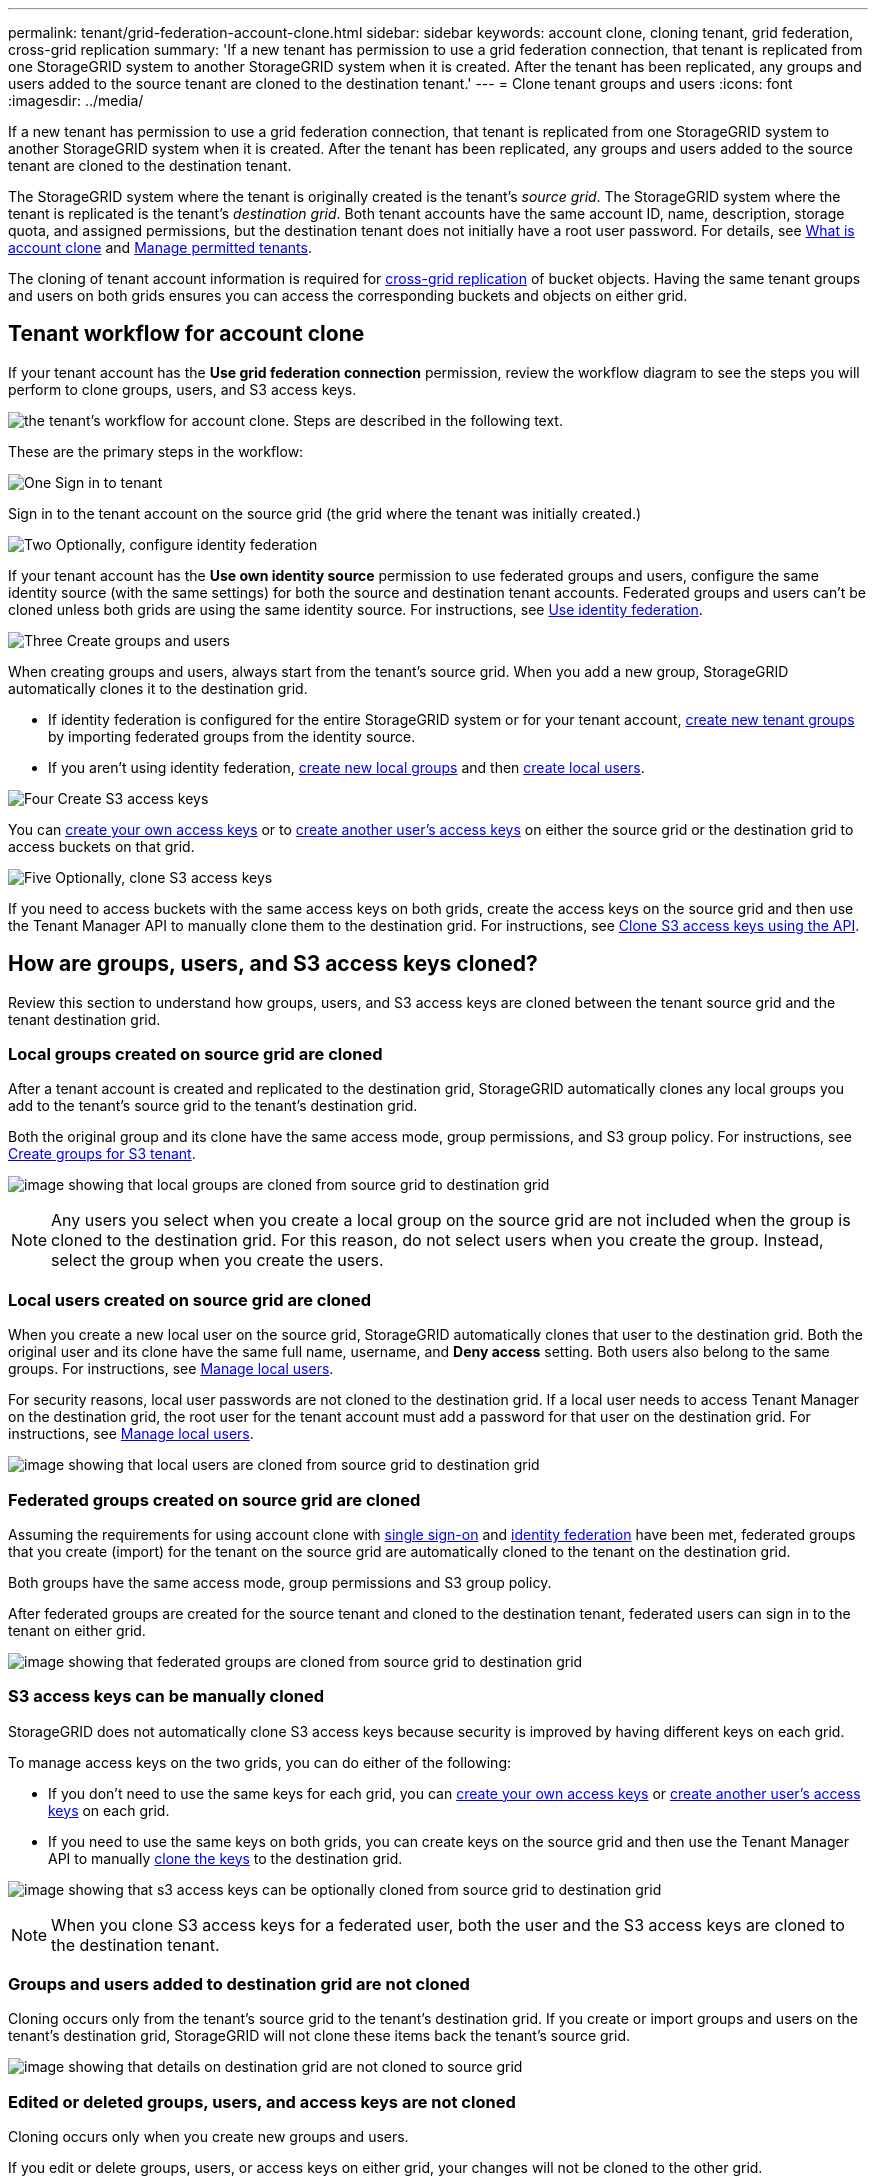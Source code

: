 ---
permalink: tenant/grid-federation-account-clone.html
sidebar: sidebar
keywords: account clone, cloning tenant, grid federation, cross-grid replication
summary: 'If a new tenant has permission to use a grid federation connection, that tenant is replicated from one StorageGRID system to another StorageGRID system when it is created. After the tenant has been replicated, any groups and users added to the source tenant are cloned to the destination tenant.'
---
= Clone tenant groups and users
:icons: font
:imagesdir: ../media/

[.lead]
If a new tenant has permission to use a grid federation connection, that tenant is replicated from one StorageGRID system to another StorageGRID system when it is created. After the tenant has been replicated, any groups and users added to the source tenant are cloned to the destination tenant. 

The StorageGRID system where the tenant is originally created is the tenant's _source grid_. The StorageGRID system where the tenant is replicated is the tenant's _destination grid_. Both tenant accounts have the same account ID, name, description, storage quota, and assigned permissions, but the destination tenant does not initially have a root user password. For details, see link:../admin/grid-federation-what-is-account-clone.html[What is account clone] and link:../admin/grid-federation-manage-tenants.html[Manage permitted tenants]. 

The cloning of tenant account information is required for link:../admin/grid-federation-what-is-cross-grid-replication.html[cross-grid replication] of bucket objects. Having the same tenant groups and users on both grids ensures you can access the corresponding buckets and objects on either grid.

== Tenant workflow for account clone

If your tenant account has the *Use grid federation connection* permission, review the workflow diagram to see the steps you will perform to clone groups, users, and S3 access keys.

image:../media/grid-federation-account-clone-workflow-tm.png[the tenant's workflow for account clone. Steps are described in the following text.]

These are the primary steps in the workflow:

.image:https://raw.githubusercontent.com/NetAppDocs/common/main/media/number-1.png[One] Sign in to tenant

[role="quick-margin-para"]
Sign in to the tenant account on the source grid (the grid where the tenant was initially created.)

.image:https://raw.githubusercontent.com/NetAppDocs/common/main/media/number-2.png[Two] Optionally, configure identity federation

[role="quick-margin-para"]
If your tenant account has the *Use own identity source* permission to use federated groups and users, configure the same identity source (with the same settings) for both the source and destination tenant accounts. Federated groups and users can't be cloned unless both grids are using the same identity source. For instructions, see link:using-identity-federation.html[Use identity federation]. 

.image:https://raw.githubusercontent.com/NetAppDocs/common/main/media/number-3.png[Three] Create groups and users

[role="quick-margin-para"]
When creating groups and users, always start from the tenant's source grid. When you add a new group, StorageGRID automatically clones it to the destination grid.

[role="quick-margin-list"]
* If identity federation is configured for the entire StorageGRID system or for your tenant account, link:creating-groups-for-s3-tenant.html[create new tenant groups] by importing federated groups from the identity source.

[role="quick-margin-list"]
* If you aren't using identity federation,  link:creating-groups-for-s3-tenant.html[create new local groups] and then link:managing-local-users.html[create local users].

.image:https://raw.githubusercontent.com/NetAppDocs/common/main/media/number-4.png[Four] Create S3 access keys

[role="quick-margin-para"]
You can link:creating-your-own-s3-access-keys.html[create your own access keys] or to link:creating-another-users-s3-access-keys.html[create another user's access keys] on either the source grid or the destination grid to access buckets on that grid. 

.image:https://raw.githubusercontent.com/NetAppDocs/common/main/media/number-5.png[Five] Optionally, clone S3 access keys

[role="quick-margin-para"]
If you need to access buckets with the same access keys on both grids, create the access keys on the source grid and then use the Tenant Manager API to manually clone them to the destination grid. For instructions, see link:../tenant/grid-federation-clone-keys-with-api.html[Clone S3 access keys using the API].

== How are groups, users, and S3 access keys cloned?

Review this section to understand how groups, users, and S3 access keys are cloned between the tenant source grid and the tenant destination grid.

=== Local groups created on source grid are cloned

After a tenant account is created and replicated to the destination grid, StorageGRID automatically clones any local groups you add to the tenant's source grid to the tenant's destination grid.

Both the original group and its clone have the same access mode, group permissions, and S3 group policy. For instructions, see link:creating-groups-for-s3-tenant.html[Create groups for S3 tenant].

image:../media/grid-federation-account-clone.png[image showing that local groups are cloned from source grid to destination grid]

NOTE: Any users you select when you create a local group on the source grid are not included when the group is cloned to the destination grid. For this reason, do not select users when you create the group. Instead, select the group when you create the users.

=== Local users created on source grid are cloned

When you create a new local user on the source grid, StorageGRID automatically clones that user to the destination grid. Both the original user and its clone have the same full name, username, and *Deny access* setting. Both users also belong to the same groups. For instructions, see link:managing-local-users.html[Manage local users].

For security reasons, local user passwords are not cloned to the destination grid. If a local user needs to access Tenant Manager on the destination grid, the root user for the tenant account must add a password for that user on the destination grid. For instructions, see link:managing-local-users.html[Manage local users].

image:../media/grid-federation-local-user-clone.png[image showing that local users are cloned from source grid to destination grid]

=== Federated groups created on source grid are cloned

Assuming the requirements for using account clone with link:../admin/grid-federation-what-is-account-clone.html#account-clone-sso[single sign-on] and link:../admin/grid-federation-what-is-account-clone.html#account-clone-identity-federation[identity federation] have been met, federated groups that you create (import) for the tenant on the source grid are automatically cloned to the tenant on the destination grid. 

Both groups have the same access mode, group permissions and S3 group policy.

After federated groups are created for the source tenant and cloned to the destination tenant, federated users can sign in to the tenant on either grid.

image:../media/grid-federation-federated-group-clone.png[image showing that federated groups are cloned from source grid to destination grid]

=== S3 access keys can be manually cloned

StorageGRID does not automatically clone S3 access keys because security is improved by having different keys on each grid. 

To manage access keys on the two grids, you can do either of the following:

* If you don't need to use the same keys for each grid, you can link:creating-your-own-s3-access-keys.html[create your own access keys] or link:creating-another-users-s3-access-keys.html[create another user's access keys] on each grid.

* If you need to use the same keys on both grids, you can create keys on the source grid and then use the Tenant Manager API to manually link:../tenant/grid-federation-clone-keys-with-api.html[clone the keys] to the destination grid.

image:../media/grid-federation-s3-access-key.png[image showing that s3 access keys can be optionally cloned from source grid to destination grid]

NOTE: When you clone S3 access keys for a federated user, both the user and the S3 access keys are cloned to the destination tenant.

=== Groups and users added to destination grid are not cloned

Cloning occurs only from the tenant's source grid to the tenant's destination grid. If you create or import groups and users on the tenant's destination grid, StorageGRID will not clone these items back the tenant's source grid. 

image:../media/grid-federation-account-not-cloned.png[image showing that details on destination grid are not cloned to source grid]

=== Edited or deleted groups, users, and access keys are not cloned

Cloning occurs only when you create new groups and users.

If you edit or delete groups, users, or access keys on either grid, your changes will not be cloned to the other grid. 

image:../media/grid-federation-account-clone-edit-delete.png[image showing that edited or deleted details are not cloned]


